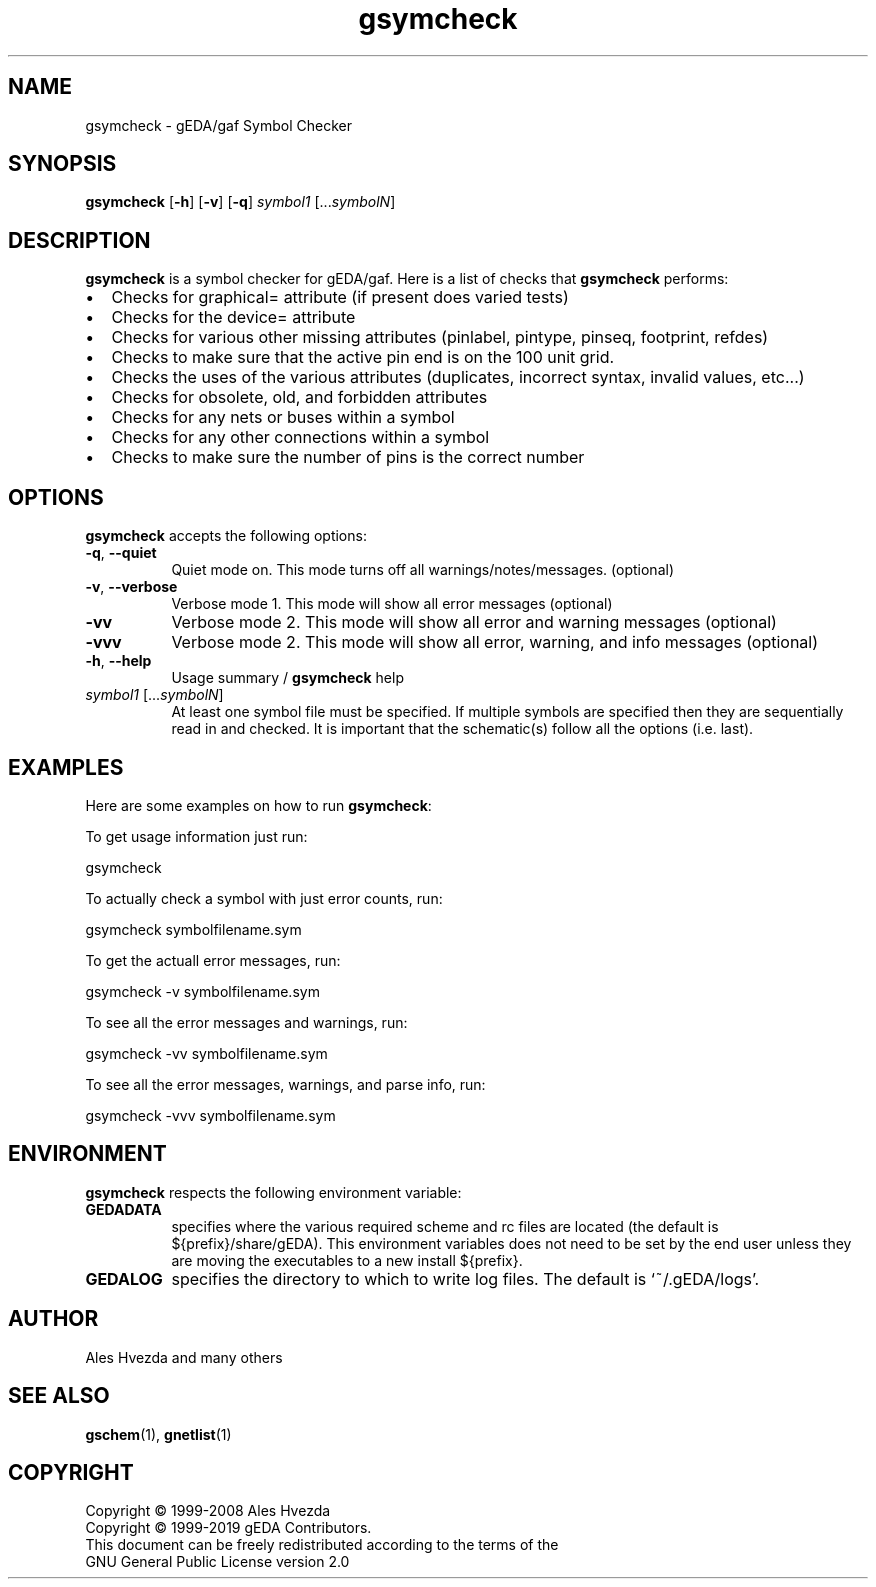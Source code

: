 .TH gsymcheck 1 "October 8, 2019" "gEDA Project" 1.10.0.20191008
.SH NAME
gsymcheck \- gEDA/gaf Symbol Checker
.SH SYNOPSIS
.B gsymcheck
.RB [ \-h ]
.RB [ \-v ] 
.RB [ \-q ] 
.I symbol1 
.RI [... symbolN ]
.SH DESCRIPTION
.PP
.B gsymcheck
is a symbol checker for gEDA/gaf.
Here is a list of checks that 
.B gsymcheck
performs:

.IP \[bu] 2 
Checks for graphical= attribute (if present does varied tests)
.IP \[bu] 
Checks for the device= attribute
.IP \[bu] 
Checks for various other missing attributes (pinlabel, pintype,
pinseq, footprint, refdes) 
.IP \[bu] 
Checks to make sure that the active pin end is on the 100 unit
grid.
.IP \[bu] 
Checks the uses of the various attributes (duplicates, incorrect
syntax, invalid values, etc...)
.IP \[bu] 
Checks for obsolete, old, and forbidden attributes
.IP \[bu] 
Checks for any nets or buses within a symbol
.IP \[bu] 
Checks for any other connections within a symbol
.IP \[bu] 
Checks to make sure the number of pins is the correct number

.SH OPTIONS
.B gsymcheck
accepts the following options:
.TP 8
.BR \-q ", " \-\-quiet
Quiet mode on.  This mode turns off all warnings/notes/messages. (optional)
.TP 8
.BR \-v ", " \-\-verbose 
Verbose mode 1.  This mode will show all error messages (optional)
.TP 8
.B -vv 
Verbose mode 2.  This mode will show all error and warning messages (optional)
.TP 8
.B -vvv 
Verbose mode 2.  This mode will show all error, warning, and info messages (optional)
.TP 8
.BR -h ", " \-\-help
Usage summary / 
.B gsymcheck 
help
.TP 8
.IR symbol1 " [..." symbolN ]
At least one symbol file must be specified.
If multiple symbols are 
specified then they are sequentially read in and checked.
It is important that the schematic(s) follow all the options (i.e. last).

.SH EXAMPLES 
Here are some examples on how to run 
.BR gsymcheck :  

To get usage information just run:

	 gsymcheck

To actually check a symbol with just error counts, run:

	gsymcheck symbolfilename.sym

To get the actuall error messages, run:

	gsymcheck \-v symbolfilename.sym

To see all the error messages and warnings, run:

	gsymcheck \-vv symbolfilename.sym

To see all the error messages, warnings, and parse info, run:

	gsymcheck \-vvv symbolfilename.sym

.SH "ENVIRONMENT"
.B gsymcheck
respects the following environment variable:
.PP
.TP 8
.B GEDADATA 
specifies where the various required scheme and rc files are located
(the default is ${prefix}/share/gEDA).  This environment variables does
not need to be set by the end user unless they are moving the executables
to a new install ${prefix}.
.TP 8
.B GEDALOG
specifies the directory to which to write log files.  The default is
`~/.gEDA/logs'.

.SH "AUTHOR"
Ales Hvezda and many others

.SH SEE ALSO
.BR gschem (1),
.BR gnetlist (1)
.SH COPYRIGHT
Copyright \(co 1999-2008 Ales Hvezda
.nf
Copyright \(co 1999-2019 gEDA Contributors.
This document can be freely redistributed according to the terms of the 
GNU General Public License version 2.0

